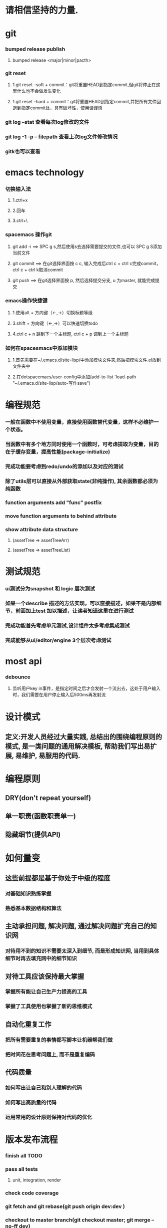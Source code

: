 * 请相信坚持的力量.
* git
*** bumped release publish
**** bumped release <major|minor|pacth>
*** git reset
**** 1.git reset --soft + commit：git将重置HEAD到指定commit,但git将停止在这里什么也不会做发生变化
**** 1.git reset --hard + commit：git将重置HEAD到指定commit,并把所有文件回退到指定commit处，具有破坏性，使用请谨慎
*** git log --stat  查看每次log修改的文件
*** git log -1 -p -- filepath  查看上次log文件修改情况
*** gitk也可以查看
     
* emacs technology
***  切换输入法
**** 1.ctrl+x
**** 2.回车
**** 3.ctrl+\

*** spacemacs 操作git
**** git add -i  ==> SPC g s,然后使用s去选择需要提交的文件,也可以 SPC g S添加当前文件
**** git commit  ==> 在git选择界面按 c c, 输入完成后ctrl c + ctrl c完成commit，ctrl c + ctrl k取消commit
**** git push    ==> 在git选择界面按 p, 然后选择提交分支, u 为master, 就能完成提交

*** emacs操作快捷键
**** 1.使用alt + 方向键（<-,->）切换标题等级
**** 3.shift + 方向键（<-,->）可以快速切换todo
**** 4.ctrl c + n 跳到下一个主标题, ctrl c + p 调到上一个主标题

*** 如何在spacesmacs中添加模块
**** 1.首先需要在~/.emacs.d/site-lisp/中添加模块文件夹,然后把模块文件.el放到文件夹中
**** 2.在dotspacemacs/user-config中添加(add-to-list 'load-path "~/.emacs.d/site-lisp/auto-写作save")

* 编程规范
*** 一般在函数中不使用变量，直接使用函数替代变量，这样不必维护一个状态。
*** 当函数中有多个地方同时使用一个函数时，可考虑提取为变量，目的在于缓存变量，提高性能(package-initialize)
*** 完成功能要考虑到redo/undo的添加以及对应的测试
*** 除了utils层可以直接从外部获取state(非纯操作), 其余函数都必须为纯函数
*** function arguments add "func" postfix
*** move function arguments to behind attribute
*** show attribute data structure 
**** (assetTree => assetTreeArr)
**** (assetTree => assetTreeList)
* 测试规范
*** ui测试分为snapshot 和 logic 层次测试
*** 如果一个describe 描述的方法实现，可以直接描述，如果不是内部细节，前面加上test 加以描述，让读者知道这里在进行测试
*** 完成功能首先考虑单元测试,设计组件太多考虑集成测试
*** 完成能够从ui/editor/engine 3个层次考虑测试
* most api
*** debounce 
**** 监听用户key in事件，是指定时间之后才会发射一个流出去，这处于用户输入时，我们需要在用户停止输入后500ms再发射流

* 设计模式
** 定义:开发人员经过大量实践, 总结出的围绕编程原则的模式, 是一类问题的通用解决模板, 帮助我们写出易扩展, 易维护, 易服用的代码.
* 编程原则
** DRY(don't repeat yourself)
** 单一职责(函数职责单一)
** 隐藏细节(提供API)
* 如何量变
** 这些前提都是基于你处于中级的程度
*** 对基础知识熟练掌握
*** 熟悉基本数据结构和算法
** 主动承担问题, 解决问题, 通过解决问题扩充自己的知识网
*** 对待用不到的知识不需要太深入到细节, 而是形成知识网, 当用到具体细节时再去填充网中的细节知识
** 对待工具应该保持最大掌握
*** 掌握所有能让自己生产力提高的工具
*** 掌握了工具使用也掌握了新的思维模式
** 自动化重复工作
*** 把所有需要重复的事情都写脚本让机器帮我们做
*** 把时间花在思考问题上, 而不是重复编码
** 代码质量
*** 如何写出让自己和别人理解的代码
*** 如何写出高质量的代码
*** 运用常用的设计原则保持对代码的优化
* 版本发布流程
*** finish all TODO
*** pass all tests
**** unit, integration, render
*** check code coverage
*** git fetch and git rebase(git push origin dev:dev )
*** checkout to master branch(git checkout master; git merge --no-ff dev)
*** pass code climate
*** pass ci(https://github.com/Wonder-Technology/Wonder-Editor/commits/master)
*** bumped release
*** check changeLog
*** pubsh git tag(git push origin --tags)
*** write github release 
*** check all budgets
*** check publish success(not do it now)
**** download new tag project from github, build it, should pass render test
* 开发流程
*** 先实现一个小功能(加载纹理)
**** 先实现加载到nodeMap,然后写测试nodeMap里有没有纹理
**** 思考引擎测试是否和用户逻辑相关,是否需要测试
*** 编写(单元)测试, 验证逻辑
*** 进行小功能重构
*** 添加契约检查
* 写作技巧
** 从上向下：
*** 采用倒三角组织结果，把重要信息写在前面
*** 如果写说明文， 总结应该处于或者接近文章的开头
** 分解事物
*** 把主题分解成2-4个主要部分，然后运用引导局, 一般为3个
*** 引导局就是总觉一篇文章或者报告的内容
** 使用转折词
*** 有很多转折词：如但是，然而之类被称作语言的交通灯
*** 转折词作用：对比，举例，递进，总结
*** 连接词： 沿着相同方向继续前进
**** 此外   而且   无疑地   一致地
*** 举例词： 减速，注意
**** 首先。。。其次。。。再次
**** 例如， 比如
**** 实际上， 正如
*** 对比词： 转变转弯
**** 然而，但是
**** 不过，另一方面
**** 反之，相反地
*** 总结词：即将结束
**** 总之，最后
**** 显然，因而
**** 因此，结果
** 六大基本写作结构
*** 范畴结构： 按任意顺序讨论事项
**** A,B,C 或者 C,B,A  
**** eg： 我们来看下三个国家这三年的发展。  美国。。。中国。。。英国。。。
*** 评价结构：先讨论正面再讨论反面
**** 正面和反面
**** 优点和缺点
**** eg：我们来讨论下选民们的想法。 支持我们党派的人。。。反对我们党派的人。。。中立的人。。。
*** 时间结构： 讨论先发生的事情，再讨论后来的事情
**** 过去，现在，将来
**** eg：我们来谈论下欧洲经济。 19世纪。。。20世纪。。。21世纪
*** 比较结构： 先讨论最重要，或者差异最大的特征， 再讨论不那么重要的
**** A>B, C>B>A 
**** eg： 我们来比较下本公司和竞争对手以下三个方面的优势。
*** 线性结构： 按先后顺序讨论事项，第一到最后
**** 第一，第二，第三
**** eg:  我们从三个方面讨论立法层级。 县城。。。市区。。。省区。。。
*** 因果结构： 先讨论先发生的事情，接着讨论结果
**** A导致B，  A和B导致C
**** eg： 我们来讨论下全球变暖的成因和影响。主要原因。。。影响有。。。
** 整合相似的事物（抽象）
*** 观点：先结束一个主题的讨论，再接着讨论其他主题
** 支撑所说的内容
*** 观点：使用准确，具体的词汇支撑所说的内容
*** rg：不好的demo : 公司利润下降了
*** 准确的demo： 公司利润下降了10%， 因为总体成本增加了20%.
** 让你的例证个性化
*** 陈述：呈现，而不述说。
**** bad demo：人们正在挨饿
**** good demo： 你忘不掉他们的脸，想重复出现的梦魇画面。
**** 他们总是回来，挥之不去的脸庞从摇摇欲坠的茅屋窗户后面向外望，眼神空洞。
**** 他们深陷的眼睛毫无生气，皮肤紧紧贴着背部，双手向外伸，眼神呆滞萎靡的乞求着。
**** 我走过这饥荒的痛苦，犹如在梦里一般。
*** 轶事： 修饰观点的小故事。
*** 引用：能够成为十分有说服力的工具，尤其是伟人和名人的话。
*** 类比：寻找两种不相同事物的相似性，从而帮助读者更清楚的理解给定关系。
*** 明喻和暗喻
**** 明喻：（比如两种不相似的事物，常常使用像，如等）敏锐的头脑就像一把刀，把问题解剖。
**** 暗喻：（直接指示某物是另一物）：他有钢铁般的勇气
** 保持简洁
*** 观点：使用简单的词语表达你的观点。
** 砍断长句
*** 通过拆分长句，使文章更清晰。
** 删除不必要的词汇
*** 砍掉沉余语句，过多的限定和不必要的自指。
** 使用主动语态
*** 因为主动语态更以行为为导向，更直接，简练，减少了必须词汇量。
** 多用动词，少用名词
*** 不要把动词和形容词名词化
*** demo：
**** 不好：学校里的学生饮酒的行为是否被允许？
**** 好的：学生可以再学校饮酒吗？
** 利用排版和设计
*** 在文字周围增加更多空间，增加可读性
*** 用空白行把段落隔开，避免一大块文字紧贴页面边缘可以使文章读起来更轻松。
** 使用标题或提要
*** 用标题或提要拆分或归纳文章
